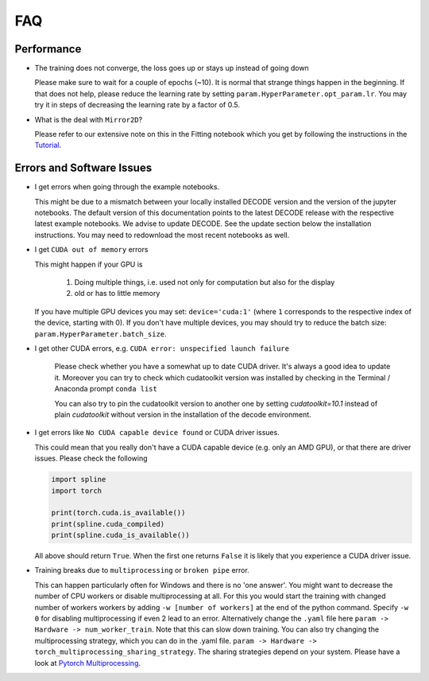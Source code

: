 FAQ
===

Performance
-----------

-  The training does not converge, the loss goes up or stays up instead of going
   down

   Please make sure to wait for a couple of epochs (~10). It is normal that
   strange things happen in the beginning. If that does not help, please reduce
   the learning rate by setting ``param.HyperParameter.opt_param.lr``. You may
   try it in steps of decreasing the learning rate by a factor of 0.5.

-   What is the deal with ``Mirror2D``?

    Please refer to our extensive note on this in the Fitting notebook which you
    get by following the instructions in the `Tutorial <tutorial.html>`__.

Errors and Software Issues
--------------------------

-  I get errors when going through the example notebooks.

   This might be due to a mismatch between your locally installed DECODE version
   and the version of the jupyter notebooks. The default version of this
   documentation points to the latest DECODE release with the respective latest
   example notebooks. We advise to update DECODE. See the update section below
   the installation instructions. You may need to redownload the most recent
   notebooks as well.

-  I get ``CUDA out of memory`` errors

   This might happen if your GPU is

      1. Doing multiple things, i.e. used not only for computation but also for
         the display
      2. old or has to little memory

   If you have multiple GPU devices you may set: ``device='cuda:1'`` (where
   ``1`` corresponds to the respective index of the device, starting with 0). If
   you don't have multiple devices, you may should try to reduce the batch size:
   ``param.HyperParameter.batch_size``.


- I get other CUDA errors, e.g. ``CUDA error: unspecified launch failure``

    Please check whether you have a somewhat up to date CUDA driver. It's always
    a good idea to update it. Moreover you can try to check which cudatoolkit
    version was installed by checking in the Terminal / Anaconda prompt
    ``conda list``

    You can also try to pin the cudatoolkit version to another one by setting
    `cudatoolkit=10.1` instead of plain `cudatoolkit` without version
    in the installation of the decode environment.

-  I get errors like ``No CUDA capable device found`` or CUDA driver issues.

   This could mean that you really don't have a CUDA capable device (e.g. only
   an AMD GPU), or that there are driver issues. Please check the following

   .. code-block:: python

      import spline
      import torch

      print(torch.cuda.is_available())
      print(spline.cuda_compiled)
      print(spline.cuda_is_available())

   All above should return ``True``. When the first one returns ``False`` it is
   likely that you experience a CUDA driver issue.

-  Training breaks due to ``multiprocessing`` or ``broken pipe`` error.

   This can happen particularly often for Windows and there is no 'one answer'.
   You might want to decrease the number of CPU workers or disable
   multiprocessing at all. For this you would start the training with changed
   number of workers workers by adding ``-w [number of workers]`` at the end of
   the python command. Specify ``-w 0`` for disabling multiprocessing if even 2
   lead to an error. Alternatively change the ``.yaml`` file here ``param ->
   Hardware -> num_worker_train``. Note that this can slow down training. You
   can also try changing the multiprocessing strategy, which you can do in the
   .yaml file. ``param -> Hardware -> torch_multiprocessing_sharing_strategy``.
   The sharing strategies depend on your system. Please have a look at `Pytorch
   Multiprocessing <https://pytorch.org/docs/stable/multiprocessing.html>`__.
